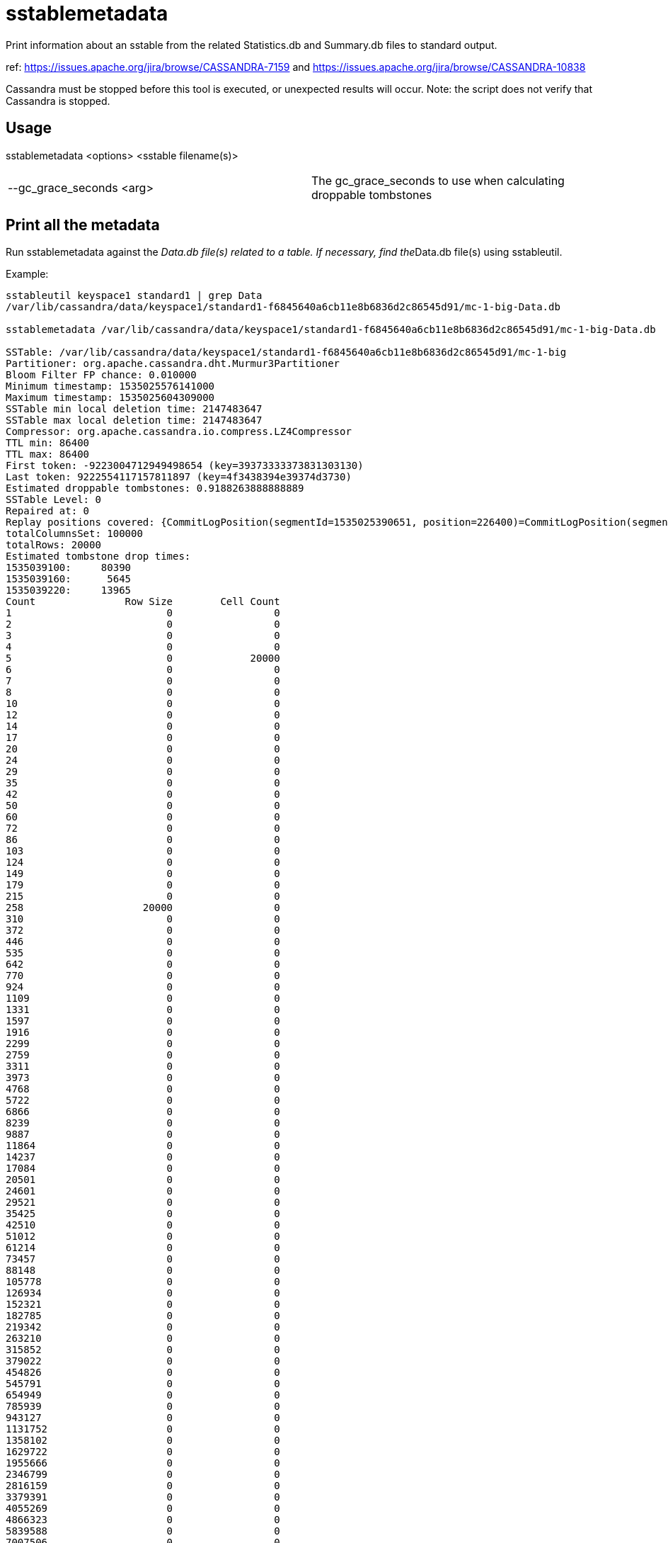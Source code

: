 = sstablemetadata

Print information about an sstable from the related Statistics.db and
Summary.db files to standard output.

ref: https://issues.apache.org/jira/browse/CASSANDRA-7159 and
https://issues.apache.org/jira/browse/CASSANDRA-10838

Cassandra must be stopped before this tool is executed, or unexpected
results will occur. Note: the script does not verify that Cassandra is
stopped.

== Usage

sstablemetadata <options> <sstable filename(s)>

[cols=",",]
|===
|--gc_grace_seconds <arg> |The gc_grace_seconds to use when calculating
droppable tombstones
|===

== Print all the metadata

Run sstablemetadata against the __Data.db file(s) related to a table. If
necessary, find the__Data.db file(s) using sstableutil.

Example:

....
sstableutil keyspace1 standard1 | grep Data
/var/lib/cassandra/data/keyspace1/standard1-f6845640a6cb11e8b6836d2c86545d91/mc-1-big-Data.db

sstablemetadata /var/lib/cassandra/data/keyspace1/standard1-f6845640a6cb11e8b6836d2c86545d91/mc-1-big-Data.db

SSTable: /var/lib/cassandra/data/keyspace1/standard1-f6845640a6cb11e8b6836d2c86545d91/mc-1-big
Partitioner: org.apache.cassandra.dht.Murmur3Partitioner
Bloom Filter FP chance: 0.010000
Minimum timestamp: 1535025576141000
Maximum timestamp: 1535025604309000
SSTable min local deletion time: 2147483647
SSTable max local deletion time: 2147483647
Compressor: org.apache.cassandra.io.compress.LZ4Compressor
TTL min: 86400
TTL max: 86400
First token: -9223004712949498654 (key=39373333373831303130)
Last token: 9222554117157811897 (key=4f3438394e39374d3730)
Estimated droppable tombstones: 0.9188263888888889
SSTable Level: 0
Repaired at: 0
Replay positions covered: {CommitLogPosition(segmentId=1535025390651, position=226400)=CommitLogPosition(segmentId=1535025390651, position=6849139)}
totalColumnsSet: 100000
totalRows: 20000
Estimated tombstone drop times:
1535039100:     80390
1535039160:      5645
1535039220:     13965
Count               Row Size        Cell Count
1                          0                 0
2                          0                 0
3                          0                 0
4                          0                 0
5                          0             20000
6                          0                 0
7                          0                 0
8                          0                 0
10                         0                 0
12                         0                 0
14                         0                 0
17                         0                 0
20                         0                 0
24                         0                 0
29                         0                 0
35                         0                 0
42                         0                 0
50                         0                 0
60                         0                 0
72                         0                 0
86                         0                 0
103                        0                 0
124                        0                 0
149                        0                 0
179                        0                 0
215                        0                 0
258                    20000                 0
310                        0                 0
372                        0                 0
446                        0                 0
535                        0                 0
642                        0                 0
770                        0                 0
924                        0                 0
1109                       0                 0
1331                       0                 0
1597                       0                 0
1916                       0                 0
2299                       0                 0
2759                       0                 0
3311                       0                 0
3973                       0                 0
4768                       0                 0
5722                       0                 0
6866                       0                 0
8239                       0                 0
9887                       0                 0
11864                      0                 0
14237                      0                 0
17084                      0                 0
20501                      0                 0
24601                      0                 0
29521                      0                 0
35425                      0                 0
42510                      0                 0
51012                      0                 0
61214                      0                 0
73457                      0                 0
88148                      0                 0
105778                     0                 0
126934                     0                 0
152321                     0                 0
182785                     0                 0
219342                     0                 0
263210                     0                 0
315852                     0                 0
379022                     0                 0
454826                     0                 0
545791                     0                 0
654949                     0                 0
785939                     0                 0
943127                     0                 0
1131752                    0                 0
1358102                    0                 0
1629722                    0                 0
1955666                    0                 0
2346799                    0                 0
2816159                    0                 0
3379391                    0                 0
4055269                    0                 0
4866323                    0                 0
5839588                    0                 0
7007506                    0                 0
8409007                    0                 0
10090808                   0                 0
12108970                   0                 0
14530764                   0                 0
17436917                   0                 0
20924300                   0                 0
25109160                   0                 0
30130992                   0                 0
36157190                   0                 0
43388628                   0                 0
52066354                   0                 0
62479625                   0                 0
74975550                   0                 0
89970660                   0                 0
107964792                  0                 0
129557750                  0                 0
155469300                  0                 0
186563160                  0                 0
223875792                  0                 0
268650950                  0                 0
322381140                  0                 0
386857368                  0                 0
464228842                  0                 0
557074610                  0                 0
668489532                  0                 0
802187438                  0                 0
962624926                  0                 0
1155149911                 0                 0
1386179893                 0                 0
1663415872                 0                 0
1996099046                 0                 0
2395318855                 0                 0
2874382626                 0
3449259151                 0
4139110981                 0
4966933177                 0
5960319812                 0
7152383774                 0
8582860529                 0
10299432635                 0
12359319162                 0
14831182994                 0
17797419593                 0
21356903512                 0
25628284214                 0
30753941057                 0
36904729268                 0
44285675122                 0
53142810146                 0
63771372175                 0
76525646610                 0
91830775932                 0
110196931118                 0
132236317342                 0
158683580810                 0
190420296972                 0
228504356366                 0
274205227639                 0
329046273167                 0
394855527800                 0
473826633360                 0
568591960032                 0
682310352038                 0
818772422446                 0
982526906935                 0
1179032288322                 0
1414838745986                 0
Estimated cardinality: 20196
EncodingStats minTTL: 0
EncodingStats minLocalDeletionTime: 1442880000
EncodingStats minTimestamp: 1535025565275000
KeyType: org.apache.cassandra.db.marshal.BytesType
ClusteringTypes: [org.apache.cassandra.db.marshal.UTF8Type]
StaticColumns: {C3:org.apache.cassandra.db.marshal.BytesType, C4:org.apache.cassandra.db.marshal.BytesType, C0:org.apache.cassandra.db.marshal.BytesType, C1:org.apache.cassandra.db.marshal.BytesType, C2:org.apache.cassandra.db.marshal.BytesType}
RegularColumns: {}
....

== Specify gc grace seconds

To see the ratio of droppable tombstones given a configured gc grace
seconds, use the gc_grace_seconds option. Because the sstablemetadata
tool doesn't access the schema directly, this is a way to more
accurately estimate droppable tombstones -- for example, if you pass in
gc_grace_seconds matching what is configured in the schema. The
gc_grace_seconds value provided is subtracted from the curent machine
time (in seconds).

ref: https://issues.apache.org/jira/browse/CASSANDRA-12208

Example:

....
sstablemetadata /var/lib/cassandra/data/keyspace1/standard1-41b52700b4ed11e896476d2c86545d91/mc-12-big-Data.db | grep "Estimated tombstone drop times" -A4
Estimated tombstone drop times:
1536599100:         1
1536599640:         1
1536599700:         2

echo $(date +%s)
1536602005

# if gc_grace_seconds was configured at 100, all of the tombstones would be currently droppable 
sstablemetadata --gc_grace_seconds 100 /var/lib/cassandra/data/keyspace1/standard1-41b52700b4ed11e896476d2c86545d91/mc-12-big-Data.db | grep "Estimated droppable tombstones"
Estimated droppable tombstones: 4.0E-5

# if gc_grace_seconds was configured at 4700, some of the tombstones would be currently droppable 
sstablemetadata --gc_grace_seconds 4700 /var/lib/cassandra/data/keyspace1/standard1-41b52700b4ed11e896476d2c86545d91/mc-12-big-Data.db | grep "Estimated droppable tombstones"
Estimated droppable tombstones: 9.61111111111111E-6

# if gc_grace_seconds was configured at 100, none of the tombstones would be currently droppable 
sstablemetadata --gc_grace_seconds 5000 /var/lib/cassandra/data/keyspace1/standard1-41b52700b4ed11e896476d2c86545d91/mc-12-big-Data.db | grep "Estimated droppable tombstones"
Estimated droppable tombstones: 0.0
....

== Explanation of each value printed above

===================================
================================================================================::
  Value Explanation

===================================
================================================================================
SSTable prefix of the sstable filenames related to this sstable
Partitioner partitioner type used to distribute data across nodes;
defined in cassandra.yaml Bloom Filter FP precision of Bloom filter used
in reads; defined in the table definition Minimum timestamp minimum
timestamp of any entry in this sstable, in epoch microseconds Maximum
timestamp maximum timestamp of any entry in this sstable, in epoch
microseconds SSTable min local deletion time minimum timestamp of
deletion date, based on TTL, in epoch seconds SSTable max local deletion
time maximum timestamp of deletion date, based on TTL, in epoch seconds
Compressor blank (-) by default; if not blank, indicates type of
compression enabled on the table TTL min time-to-live in seconds;
default 0 unless defined in the table definition TTL max time-to-live in
seconds; default 0 unless defined in the table definition First token
lowest token and related key found in the sstable summary Last token
highest token and related key found in the sstable summary Estimated
droppable tombstones ratio of tombstones to columns, using configured gc
grace seconds if relevant SSTable level compaction level of this
sstable, if leveled compaction (LCS) is used Repaired at the timestamp
this sstable was marked as repaired via sstablerepairedset, in epoch
milliseconds Replay positions covered the interval of time and commitlog
positions related to this sstable totalColumnsSet number of cells in the
table totalRows number of rows in the table Estimated tombstone drop
times approximate number of rows that will expire, ordered by epoch
seconds Count Row Size Cell Count two histograms in two columns; one
represents distribution of Row Size and the other represents
distribution of Cell Count Estimated cardinality an estimate of unique
values, used for compaction EncodingStats* minTTL in epoch milliseconds
EncodingStats* minLocalDeletionTime in epoch seconds EncodingStats*
minTimestamp in epoch microseconds KeyType the type of partition key,
useful in reading and writing data from/to storage; defined in the table
definition ClusteringTypes the type of clustering key, useful in reading
and writing data from/to storage; defined in the table definition
StaticColumns a list of the shared columns in the table RegularColumns a
list of non-static, non-key columns in the table
===================================
================================================================================
* For the encoding stats values, the delta of this and the current epoch
time is used when encoding and storing data in the most optimal way.
